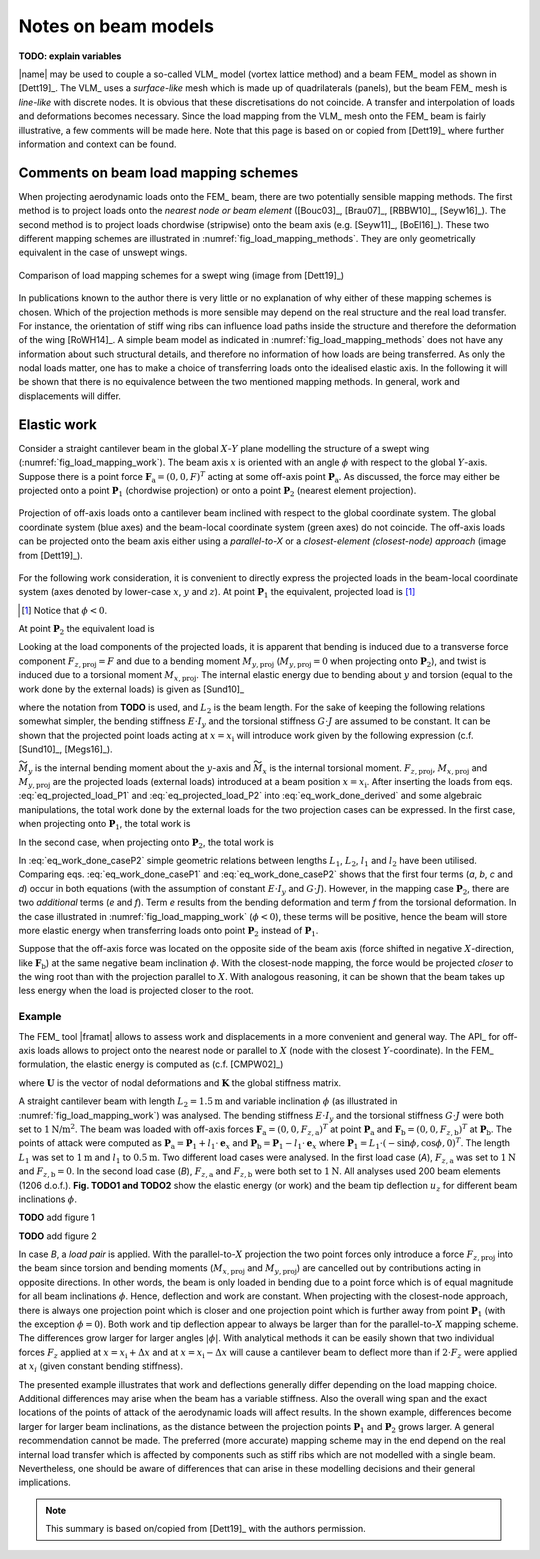 .. _sec_notes_on_beam_models:

Notes on beam models
====================

**TODO: explain variables**

|name| may be used to couple a so-called VLM_ model (vortex lattice method) and a beam FEM_ model as shown in [Dett19]_. The VLM_ uses a *surface-like* mesh which is made up of quadrilaterals (panels), but the beam FEM_ mesh is *line-like* with discrete nodes. It is obvious that these discretisations do not coincide. A transfer and interpolation of loads and deformations becomes necessary. Since the load mapping from the VLM_ mesh onto the FEM_ beam is fairly illustrative, a few comments will be made here. Note that this page is based on or copied from [Dett19]_ where further information and context can be found.

Comments on beam load mapping schemes
-------------------------------------

When projecting aerodynamic loads onto the FEM_ beam, there are two potentially sensible mapping methods. The first method is to project loads onto the *nearest node or beam element* ([Bouc03]_, [Brau07]_, [RBBW10]_, [Seyw16]_). The second method is to project loads chordwise (stripwise) onto the beam axis (e.g. [Seyw11]_, [BoEl16]_). These two different mapping schemes are illustrated in :numref:`fig_load_mapping_methods`. They are only geometrically equivalent in the case of unswept wings.

.. _fig_load_mapping_methods:
.. figure:: ../_static/images/on_beams/load_mapping_variations.svg
   :width: 800 px
   :alt: Different load mapping methods
   :align: center

   Comparison of load mapping schemes for a swept wing (image from [Dett19]_)

In publications known to the author there is very little or no explanation of why either of these mapping schemes is chosen. Which of the projection methods is more sensible may depend on the real structure and the real load transfer. For instance, the orientation of stiff wing ribs can influence load paths inside the structure and therefore the deformation of the wing [RoWH14]_. A simple beam model as indicated in :numref:`fig_load_mapping_methods` does not have any information about such structural details, and therefore no information of how loads are being transferred. As only the nodal loads matter, one has to make a choice of transferring loads onto the idealised elastic axis. In the following it will be shown that there is no equivalence between the two mentioned mapping methods. In general, work and displacements will differ.

Elastic work
------------

Consider a straight cantilever beam in the global :math:`X`-:math:`Y` plane modelling the structure of a swept wing (:numref:`fig_load_mapping_work`). The beam axis :math:`x` is oriented with an angle :math:`\phi` with respect to the global :math:`Y`-axis. Suppose there is a point force :math:`\mathbf{F}_\text{a} = (0, 0, F)^T` acting at some off-axis point :math:`\mathbf{P}_\text{a}`. As discussed, the force may either be projected onto a point :math:`\mathbf{P}_1` (chordwise projection) or onto a point :math:`\mathbf{P}_2` (nearest element projection).

.. _fig_load_mapping_work:
.. figure:: ../_static/images/on_beams/load_mapping_work.svg
   :width: 400 px
   :alt: Work
   :align: center

   Projection of off-axis loads onto a cantilever beam inclined with respect to the global coordinate system. The global coordinate system (blue axes) and the beam-local coordinate system (green axes) do not coincide. The off-axis loads can be projected onto the beam axis either using a *parallel-to-X* or a *closest-element (closest-node) approach* (image from [Dett19]_).

For the following work consideration, it is convenient to directly express the projected loads in the beam-local coordinate system (axes denoted by lower-case :math:`x`, :math:`y` and :math:`z`). At point :math:`\mathbf{P}_1` the equivalent, projected load is [#]_

.. [#] Notice that :math:`\phi < 0`.

.. math::
    :label: eq_projected_load_P1

    \mathbf{F}_{P_1, \text{loc}} = %%
    \mathbf{F}_\text{a} = %%
    \begin{pmatrix}
        0 \\
        0 \\
        F \\
    \end{pmatrix}
    ~\text{and}\quad %%
    \mathbf{M}_{P_1, \text{loc}} = %%
    %%%%%
    \begin{pmatrix}
        - l_1 \cdot \sin \phi \\
        - l_1 \cdot \cos \phi \\
        0 \\
    \end{pmatrix}
    \times
    \begin{pmatrix}
        0 \\
        0 \\
        F \\
    \end{pmatrix} = %%
    %%%%%
    F l_1
    \begin{pmatrix}
        -\cos \phi \\
        \sin \phi \\
        0 \\
    \end{pmatrix}

At point :math:`\mathbf{P}_2` the equivalent load is

.. math::
    :label: eq_projected_load_P2

    \mathbf{F}_{P_2, \text{loc}} = %%
    \mathbf{F}_\text{a} = %%
    \begin{pmatrix}
        0 \\
        0 \\
        F \\
    \end{pmatrix}
    ~\text{and} \quad
    \mathbf{M}_{P_2, \text{loc}} = %%
    %%%%%
    \begin{pmatrix}
        0 \\
        -l_2 \\
        0 \\
    \end{pmatrix}
    \times
    \begin{pmatrix}
        0 \\
        0 \\
        F \\
    \end{pmatrix} = %%
    %%%%%
    -F l_2
    \begin{pmatrix}
        1 \\
        0 \\
        0 \\
    \end{pmatrix}

Looking at the load components of the projected loads, it is apparent that bending is induced due to a transverse force component :math:`F_{z,\text{proj}} = F` and due to a bending moment :math:`M_{y,\text{proj}}` (:math:`M_{y,\text{proj}}=0` when projecting onto :math:`\mathbf{P}_2`), and twist is induced due to a torsional moment :math:`M_{x,\text{proj}}`. The internal elastic energy due to bending about :math:`y` and torsion (equal to the work done by the external loads) is given as [Sund10]_

.. math::
    :label: eq_work_done

    W = \displaystyle\int_0^{L_2} \left[ \frac{1}{2} \cdot E \cdot I_y \left(\frac{\text{d}{}^2 u_z}{\text{d}{x}^2}\right)^2 + \frac{1}{2} \cdot G \cdot J \left(\frac{\text{d}{\Theta_x}}{\text{d}{x}}\right)^2  \right] \text{d}{x}

where the notation from **TODO** is used, and :math:`L_2` is the beam length. For the sake of keeping the following relations somewhat simpler, the bending stiffness :math:`E \cdot I_y` and the torsional stiffness :math:`G \cdot J` are assumed to be constant. It can be shown that the projected point loads acting at :math:`x = x_\text{i}` will introduce work given by the following expression (c.f. [Sund10]_, [Megs16]_).

.. math::
    :label: eq_work_done_derived

    W &=
    %%%
    \displaystyle\int_0^{L_2} \left( \frac{\widetilde{M}^2_{y}}{2 \cdot E \cdot I_y} + \frac{\widetilde{M}^2_x}{2 \cdot G \cdot J} \right) \text{d}{x} =
    %%%
    \dots \nonumber \\
    %%%
     &= \frac{{M}_{y,\text{proj}}^2 \cdot x_\text{i}}{2 \cdot E \cdot I_y} - \frac{{M}_{y,\text{proj}} \cdot {F}_{z,\text{proj}} \cdot x_\text{i}^2}{2 \cdot E \cdot I_y} + \frac{{F}_{z,\text{proj}}^2 \cdot x_\text{i}^3}{6 \cdot E \cdot I_y} + \frac{{M}_{x,\text{proj}}^2 \cdot x_\text{i}}{2 \cdot G \cdot J}

:math:`\widetilde{M}_y` is the internal bending moment about the :math:`y`-axis and :math:`\widetilde{M}_x` is the internal torsional moment. :math:`F_{z,\text{proj}}`, :math:`M_{x,\text{proj}}` and :math:`M_{y,\text{proj}}` are the projected loads (external loads) introduced at a beam position :math:`x = x_\text{i}`. After inserting the loads from eqs. :eq:`eq_projected_load_P1` and :eq:`eq_projected_load_P2` into :eq:`eq_work_done_derived` and some algebraic manipulations, the total work done by the external loads for the two projection cases can be expressed. In the first case, when projecting onto :math:`\mathbf{P}_1`, the total work is

.. math::
    :label: eq_work_done_caseP1

    W_{P_1} = %%
    %%
    \underbrace{\frac{F^2 \cdot L_1 \cdot l_1^2 \cdot \sin^2 \phi}{2 \cdot E \cdot I_y}}_{\text{a}} %%
    + \underbrace{\frac{-F^2 \cdot L_1^2 \cdot l_1 \cdot \sin \phi}{2 \cdot E \cdot I_y}}_{\text{b}} %%
    + \underbrace{\frac{F^2 \cdot L_1^3}{6 \cdot E \cdot I_y}}_{\text{c}} %%
    + \underbrace{\frac{F^2 \cdot L_1 \cdot l_1^2 \cdot \cos^2 \phi}{2 \cdot G \cdot J}}_{\text{d}} %%

In the second case, when projecting onto :math:`\mathbf{P}_2`, the total work is

.. math::
    :label: eq_work_done_caseP2

    \begin{align}
    W_{P_2} &= %%
    \frac{F^2 \cdot L_2^3}{6 \cdot E \cdot I_y} + \frac{F^2 \cdot L_2 \cdot l_2^2}{2 \cdot G \cdot J} \\
    &= \left\{ \text{using} \quad L_2 = L_1 - l_1 \cdot \sin \phi \quad \text{and} \quad l_2 = l_1 \cdot \cos \phi \right\} = \dots \\[3mm]
    &=
    \underbrace{\frac{F^2 \cdot L_1 \cdot l_1^2 \cdot \sin^2 \phi}{2 \cdot E \cdot I_y}}_{\text{a}} %%
    + \underbrace{\frac{-F^2 \cdot L_1^2 \cdot l_1 \cdot \sin \phi}{2 \cdot E \cdot I_y}}_{\text{b}} %%
    + \underbrace{\frac{F^2 \cdot L_1^3}{6 \cdot E \cdot I_y}}_{\text{c}} %%
    + \underbrace{\frac{F^2 \cdot L_1 \cdot l_1^2 \cdot \cos^2 \phi}{2 \cdot G \cdot J}}_{\text{d}} %%
    \\
    % Additional terms
    &+ \underbrace{\frac{-F^2 \cdot l_1^3 \cdot \sin^3 \phi}{6 \cdot E \cdot I_y}}_{\text{e}} %%
    + \underbrace{\frac{-F^2 \cdot l_1^3 \cdot \sin \phi \cdot \cos^2 \phi}{2 \cdot G \cdot J}}_{\text{f}} %%
    \end{align}

In :eq:`eq_work_done_caseP2` simple geometric relations between lengths :math:`L_1`, :math:`L_2`, :math:`l_1` and :math:`l_2` have been utilised. Comparing eqs. :eq:`eq_work_done_caseP1` and :eq:`eq_work_done_caseP2` shows that the first four terms (*a*, *b*, *c* and *d*) occur in both equations (with the assumption of constant :math:`E \cdot I_y` and :math:`G \cdot J`). However, in the mapping case :math:`\mathbf{P}_2`, there are two *additional* terms (*e* and *f*). Term *e* results from the bending deformation and term *f* from the torsional deformation. In the case illustrated in :numref:`fig_load_mapping_work` (:math:`\phi < 0`), these terms will be positive, hence the beam will store more elastic energy when transferring loads onto point :math:`\mathbf{P}_2` instead of :math:`\mathbf{P}_1`.

Suppose that the off-axis force was located on the opposite side of the beam axis (force shifted in negative :math:`X`-direction, like :math:`\mathbf{F}_\text{b}`) at the same negative beam inclination :math:`\phi`. With the closest-node mapping, the force would be projected *closer* to the wing root than with the projection parallel to :math:`X`. With analogous reasoning, it can be shown that the beam takes up less energy when the load is projected closer to the root.

Example
^^^^^^^

The FEM_ tool |framat| allows to assess work and displacements in a more convenient and general way. The API_ for off-axis loads allows to project onto the nearest node or parallel to :math:`X` (node with the closest :math:`Y`-coordinate). In the FEM_ formulation, the elastic energy is computed as (c.f. [CMPW02]_)

.. math::
    :label: eq_elastic_energy_fem

    W = \frac{1}{2} \cdot \mathbf{U}^T \cdot \mathbf{K} \cdot \mathbf{U}

where :math:`\mathbf{U}` is the vector of nodal deformations and :math:`\mathbf{K}` the global stiffness matrix.

A straight cantilever beam with length :math:`L_2 = 1.5 \text{m}` and variable inclination :math:`\phi` (as illustrated in :numref:`fig_load_mapping_work`) was analysed. The bending stiffness :math:`E \cdot I_y` and the torsional stiffness :math:`G \cdot J` were both set to :math:`1 \text{N/m}^2`. The beam was loaded with off-axis forces :math:`\mathbf{F}_\text{a} = (0 , 0 , F_{z,\text{a}})^T` at point :math:`\mathbf{P}_\text{a}` and :math:`\mathbf{F}_\text{b} = (0 , 0 , F_{z,\text{b}})^T` at :math:`\mathbf{P}_\text{b}`. The points of attack were computed as :math:`\mathbf{P}_\text{a} = \mathbf{P}_1 + l_1 \cdot \mathbf{e}_x` and :math:`\mathbf{P}_\text{b} = \mathbf{P}_1 - l_1 \cdot \mathbf{e}_x` where :math:`\mathbf{P}_1 = L_1 \cdot (-\sin \phi , \cos \phi , 0)^T`. The length :math:`L_1` was set to :math:`1 \text{m}` and :math:`l_1` to :math:`0.5 \text{m}`. Two different load cases were analysed. In the first load case (`A`), :math:`F_{z,\text{a}}` was set to :math:`1 \text{N}` and :math:`F_{z,\text{b}} = 0`. In the second load case (`B`), :math:`F_{z,\text{a}}` and :math:`F_{z,\text{b}}` were both set to :math:`1 \text{N}`. All analyses used 200 beam elements (1206 d.o.f.). **Fig. TODO1 and TODO2** show the elastic energy (or work) and the beam tip deflection :math:`u_z` for different beam inclinations :math:`\phi`.

**TODO** add figure 1

**TODO** add figure 2

In case *B*, a *load pair* is applied. With the parallel-to-:math:`X` projection the two point forces only introduce a force :math:`F_{z,\text{proj}}` into the beam since torsion and bending moments (:math:`M_{x,\text{proj}}` and :math:`M_{y,\text{proj}}`) are cancelled out by contributions acting in opposite directions. In other words, the beam is only loaded in bending due to a point force which is of equal magnitude for all beam inclinations :math:`\phi`. Hence, deflection and work are constant. When projecting with the closest-node approach, there is always one projection point which is closer and one projection point which is further away from point :math:`\mathbf{P}_1` (with the exception :math:`\phi=0`). Both work and tip deflection appear to always be larger than for the parallel-to-:math:`X` mapping scheme. The differences grow larger for larger angles :math:`|\phi|`. With analytical methods it can be easily shown that two individual forces :math:`F_z` applied at :math:`x = x_\text{i} + \Delta x` and at :math:`x = x_\text{i} - \Delta x` will cause a cantilever beam to deflect more than if :math:`2 \cdot F_z` were applied at :math:`x_i` (given constant bending stiffness).

The presented example illustrates that work and deflections generally differ depending on the load mapping choice. Additional differences may arise when the beam has a variable stiffness. Also the overall wing span and the exact locations of the points of attack of the aerodynamic loads will affect results. In the shown example, differences become larger for larger beam inclinations, as the distance between the projection points :math:`\mathbf{P}_1` and :math:`\mathbf{P}_2` grows larger. A general recommendation cannot be made. The preferred (more accurate) mapping scheme may in the end depend on the real internal load transfer which is affected by components such as stiff ribs which are not modelled with a single beam. Nevertheless, one should be aware of differences that can arise in these modelling decisions and their general implications.

.. note::

    This summary is based on/copied from [Dett19]_ with the authors permission.
